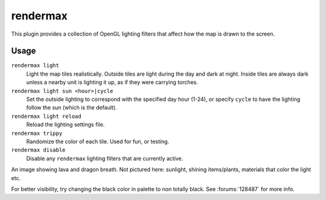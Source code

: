 rendermax
=========

.. dfhack-tool::
    :summary: Modify the map lighting.
    :tags: untested adventure fort gameplay graphics

This plugin provides a collection of OpenGL lighting filters that affect how the
map is drawn to the screen.

Usage
-----

``rendermax light``
    Light the map tiles realistically. Outside tiles are light during the day
    and dark at night. Inside tiles are always dark unless a nearby unit is
    lighting it up, as if they were carrying torches.
``rendermax light sun <hour>|cycle``
    Set the outside lighting to correspond with the specified day hour (1-24),
    or specify ``cycle`` to have the lighting follow the sun (which is the
    default).
``rendermax light reload``
    Reload the lighting settings file.
``rendermax trippy``
    Randomize the color of each tile. Used for fun, or testing.
``rendermax disable``
    Disable any ``rendermax`` lighting filters that are currently active.

An image showing lava and dragon breath. Not pictured here: sunlight, shining
items/plants, materials that color the light etc.

.. image:: ../images/rendermax.png

For better visibility, try changing the black color in palette to non totally
black. See :forums:`128487` for more info.
